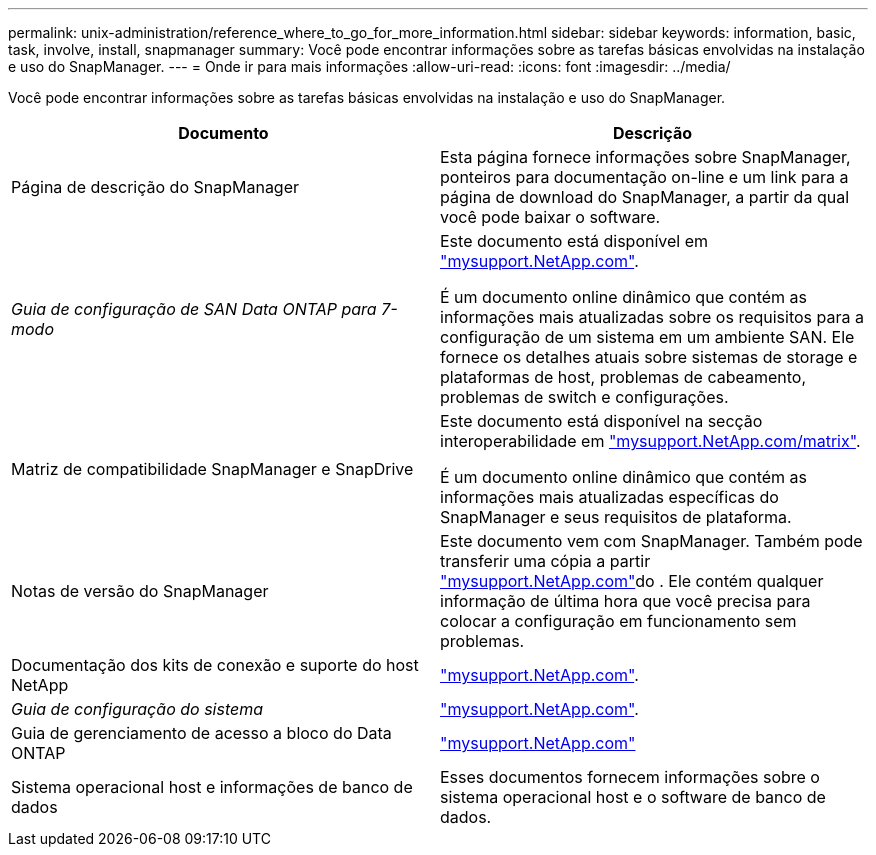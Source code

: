 ---
permalink: unix-administration/reference_where_to_go_for_more_information.html 
sidebar: sidebar 
keywords: information, basic, task, involve, install, snapmanager 
summary: Você pode encontrar informações sobre as tarefas básicas envolvidas na instalação e uso do SnapManager. 
---
= Onde ir para mais informações
:allow-uri-read: 
:icons: font
:imagesdir: ../media/


[role="lead"]
Você pode encontrar informações sobre as tarefas básicas envolvidas na instalação e uso do SnapManager.

|===
| Documento | Descrição 


 a| 
Página de descrição do SnapManager
 a| 
Esta página fornece informações sobre SnapManager, ponteiros para documentação on-line e um link para a página de download do SnapManager, a partir da qual você pode baixar o software.



 a| 
_Guia de configuração de SAN Data ONTAP para 7-modo_
 a| 
Este documento está disponível em http://mysupport.netapp.com/["mysupport.NetApp.com"].

É um documento online dinâmico que contém as informações mais atualizadas sobre os requisitos para a configuração de um sistema em um ambiente SAN. Ele fornece os detalhes atuais sobre sistemas de storage e plataformas de host, problemas de cabeamento, problemas de switch e configurações.



 a| 
Matriz de compatibilidade SnapManager e SnapDrive
 a| 
Este documento está disponível na secção interoperabilidade em http://mysupport.netapp.com/matrix["mysupport.NetApp.com/matrix"].

É um documento online dinâmico que contém as informações mais atualizadas específicas do SnapManager e seus requisitos de plataforma.



 a| 
Notas de versão do SnapManager
 a| 
Este documento vem com SnapManager. Também pode transferir uma cópia a partir http://mysupport.netapp.com/["mysupport.NetApp.com"]do . Ele contém qualquer informação de última hora que você precisa para colocar a configuração em funcionamento sem problemas.



 a| 
Documentação dos kits de conexão e suporte do host NetApp
 a| 
http://mysupport.netapp.com/["mysupport.NetApp.com"].



 a| 
_Guia de configuração do sistema_
 a| 
http://mysupport.netapp.com/["mysupport.NetApp.com"].



 a| 
Guia de gerenciamento de acesso a bloco do Data ONTAP
 a| 
http://mysupport.netapp.com/["mysupport.NetApp.com"]



 a| 
Sistema operacional host e informações de banco de dados
 a| 
Esses documentos fornecem informações sobre o sistema operacional host e o software de banco de dados.

|===
